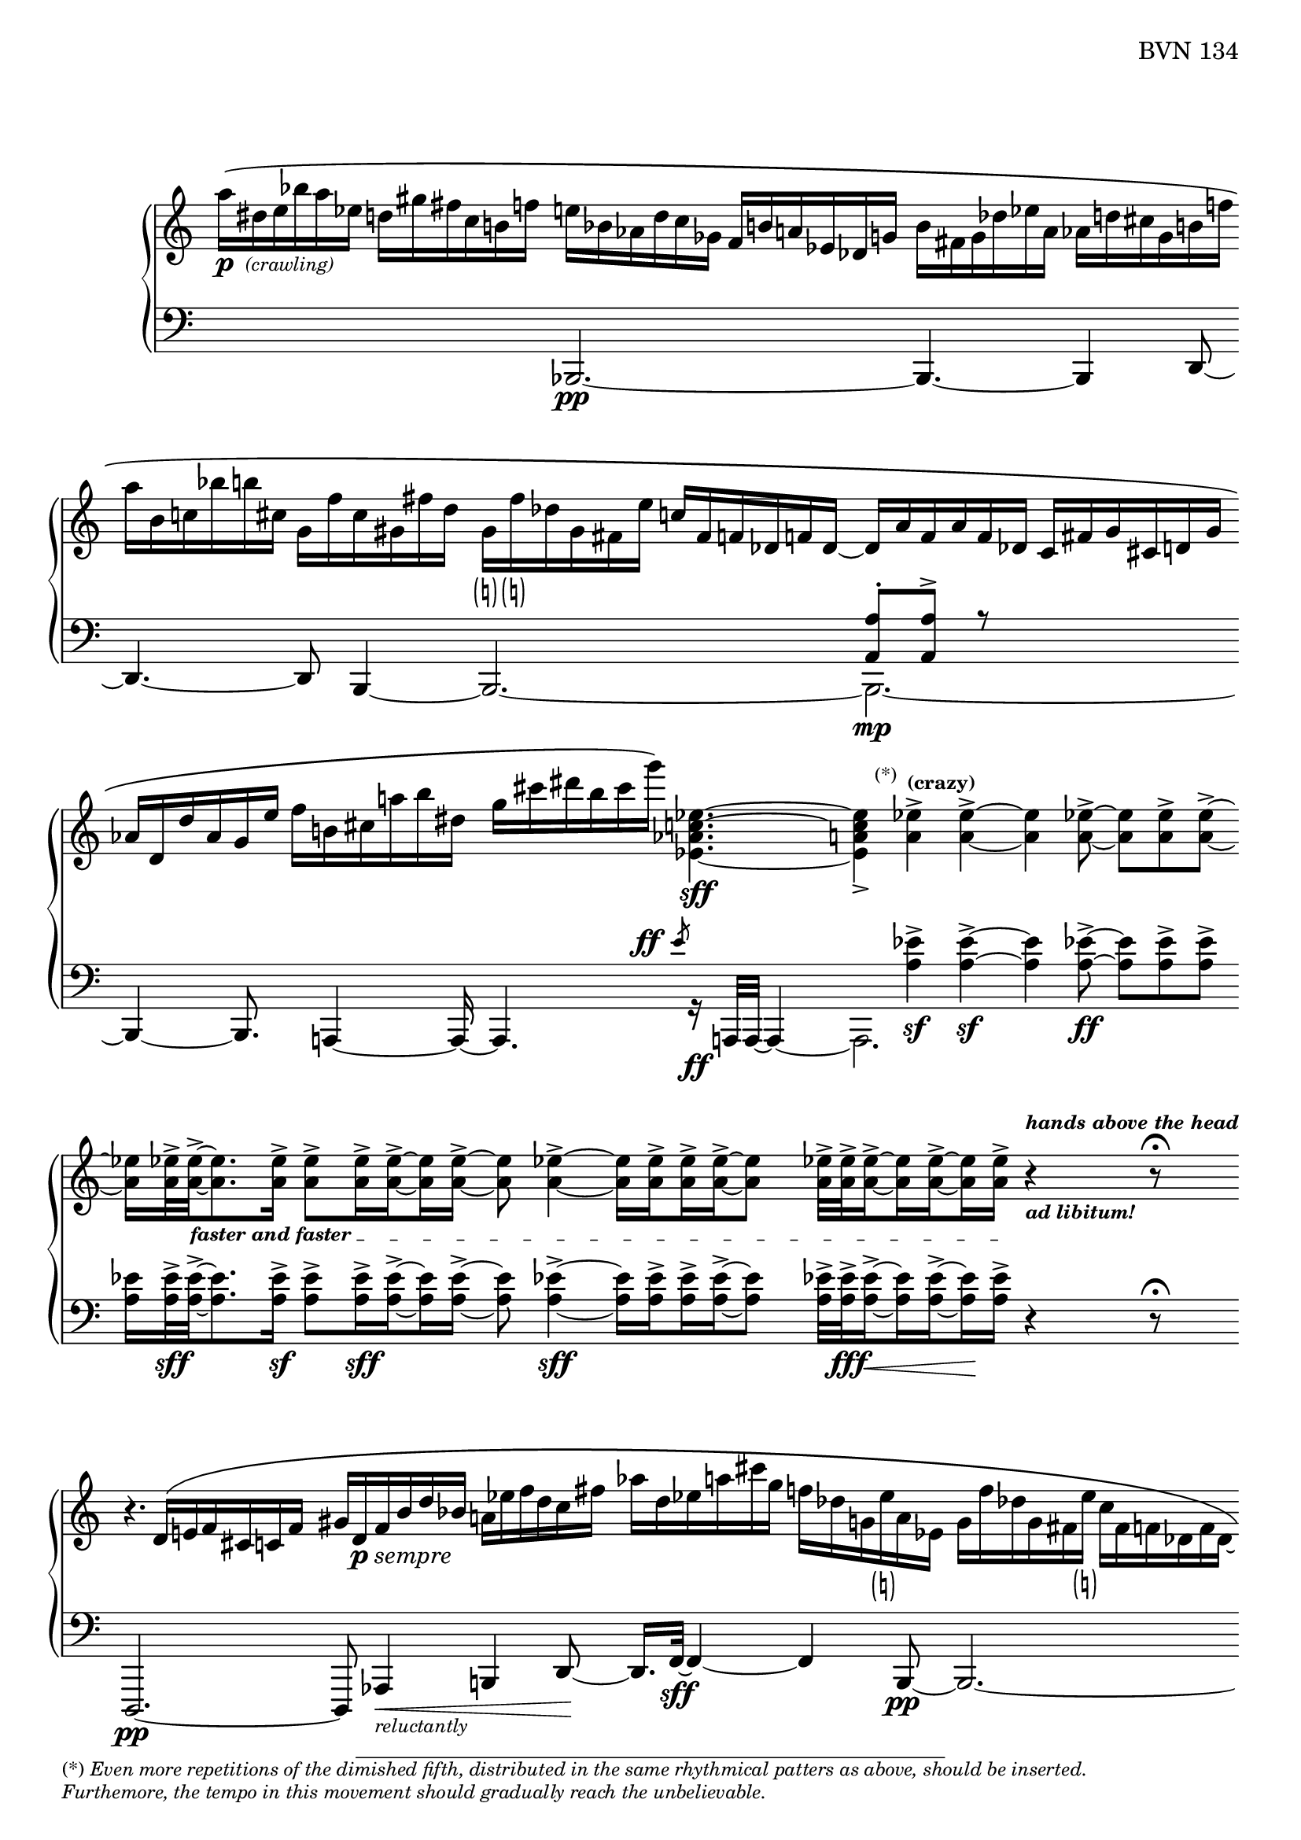 Global = {
   \key c \major
   \time 3/4
   \override Score.Footnote.annotation-line = ##f
   \override Score.BarLine.transparent = ##t
   \override Score.SpanBar.transparent = ##t
   \set Staff.pedalSustainStyle = #'mixed
}

fasterandfaster = {
   \override TextSpanner.bound-details.left.text = \markup {
      \tiny \bold { "faster and faster " }
   }
}

Upper = \relative c'' {
   \clef treble
   %1
   | a'16[\(-\markup { \dynamic p { \tiny \italic " (crawling)" } }
     dis, e bes' a ees]
     d![ gis fis c b f'!]
   | e[ bes aes d c ges]
     f[ b! a! ees des g ]
   | \stemDown
     b[ fis g des' ees a,]
     aes[ d! cis g b f'!]
   | a[ b, c! bes' b! cis,]
     g[ f' cis gis fis' d]
   %5
   | \once\override Accidental.stencil = ##f
     g,!-\markup { \small\parenthesize\natural }[
     \once\override Accidental.stencil = ##f
     f'!-\markup { \small\parenthesize\natural }
     des g, fis e' ]
     \stemUp
     c[ fis, f! des f! des]~
   | des[ a' f a f des]
     c[ fis g cis, d! g]
   | aes[ d, d'
     \once\override Accidental.stencil = ##f
     aes! g e']
     \stemDown
     f[ b, cis a' b dis,]
   | g[ cis dis b cis g']\)
     <ees,, as c ees>4.~\sff
   | <ees a c ees>4_>
     \footnote \markup \tiny "(*)" #'(-0.8 . 3) \markup \tiny \wordwrap {
       (*) \italic {
         "Even more repetitions of the dimished fifth, distributed in the same rhythmical patters as above, should be inserted."
	 \general-align #Y #-1.6
         "Furthemore, the tempo in this movement should gradually reach the unbelievable."
       }
     } Stem
     <a ees'>4^>^\markup \tiny \bold { "(crazy)" }
     <a ees'>4^>~
   %10
   | <a ees'>4
     <a ees'>8~->
     <a ees'>[ <a ees'>-> <a ees'>->~]
   | <a ees'>16[ <a ees'>32->\fasterandfaster
     <a ees'>->~_\startTextSpan
     <a ees'>8. <a ees'>16->]
     \set subdivideBeams = ##t
     \set baseMoment = #(ly:make-moment 1/8)
     <a ees'>8->[ <a ees'>16-> <a ees'>16->~ <a ees'>16 <a ees'>16->]~
   | <a ees'>8 <a ees'>4->~ <a ees'>16[ <a ees'>16-> <a ees'>16-> <a ees'>16->~ <a ees'>8]
   | <a ees'>32->[ <a ees'>32-> <a ees'>16->~ <a ees'>16 <a ees'>16~-> <a ees'>16 <a ees'>16->]_\stopTextSpan
     r4^\markup \tiny \italic \bold { hands above the head }_\markup \tiny \italic \bold { "ad libitum!" }
     \set subdivideBeams = ##f
     r8\fermata
   \break
   | r4. \stemUp d,16\([ e f cis c! f]
   %15
   | gis[ d-\markup { \dynamic p \italic sempre } f b d bes] \stemDown a[ ees' f d c fis]
   | aes[ d, ees a! cis g] f[ des g,
     \once\override Accidental.stencil = ##f
     e'!-\markup { \small\parenthesize\natural }
     a, ees]
   | g[ f' des g, fis
     \once\override Accidental.stencil = ##f
     e'!-\markup { \small\parenthesize\natural }]
     c[fis, f! des f des_~]
   | des[ a' f a f des] c[fis g cis, d! g]
   | aes[ d, d' a! g e']
     \stemDown
     f[ b, cis a' b dis,]
   %20
   | g[ cis dis b c g']\)
     <ees,, a c ees>4.~\sff
   | <ees a c ees>4_>
     <a ees'>4^> <a ees'>4^>~
   | <a ees'>4
     <a ees'>8~->
     <a ees'>[ <a ees'>-> <a ees'>->~]
   | <a ees'>16[ <a ees'>32->
     <a ees'>->~
     <a ees'>8. <a ees'>16->]
     \set subdivideBeams = ##t
     \set baseMoment = #(ly:make-moment 1/8)
     <a ees'>8->[ <a ees'>16-> <a ees'>16->~ <a ees'>16 <a ees'>16->]~
     \set subdivideBeams = ##f
   | <a ees'>32[ <a ees'>32-> <a ees'>32-> <a ees'>32->~ <a ees'>16. <a ees'>32-> <a ees'>16-> <a ees'>16->]~
     <a ees'>32[ <a ees'>32->~ <a ees'>32 <a ees'>32->~ <a ees'>16 <a ees'>16->~ <a ees'>32 <a ees'>32-> <a ees'>32-> <a ees'>32->]~
   %25
   | \set subdivideBeams = ##t
     \set baseMoment = #(ly:make-moment 1/8)
     <a ees'>32[ <a ees'>32-> <a ees'>32-> <a ees'>32->~
     <a ees'>32 <a ees'>32-> <a ees'>32->~ <a ees'>32~
     <a ees'>32 <a ees'>32->~ <a ees'>32 <a ees'>32->]
     \set subdivideBeams = ##f
     << { b4\rest\ff b8\rest\fermata }
       \\ { s8
            \stemUp
            \magnifyMusic 1.5 {
              \once\override Stem.length = #8
              \once\override Staff.BarLine.color = #(x11-color 'grey10)
              d,4\harmonic-\markup \teeny \italic {
                \column {
                  "grasp the"
                  \general-align #Y #-4
                  "bass strings"
                }
              }
            }
	  } >>
   | \ottava #1
     bes''''16_\pp\([ e, bes e \ottava #0 bes e,] bes[ e bes e, bes e,]
   | \stemUp \change Staff = "lower" {
       \shiftOff
       bes[ e bes e, bes e,]\)
       r4.\fermata
     }
     \change Staff = "upper"
   \override Score.SpanBar.transparent = ##f
   \override Score.BarLine.transparent = ##f
   \fine

% la si do re mi fa sol
%  a b  c  d  e  f  g
}

Lower = \relative c {
   \clef bass
   %1
   | s2 s4
   | << { } \\ { \stemUp bes,2.\pp~ } >>
   | << { } \\ { \stemUp bes4.~ bes4 d8~ } >>
   | << { } \\ {
       \stemUp d4.~ d8
       \once\override Accidental.stencil = ##f
       bes4~
     } >>
   %5
   | << { } \\ \stemUp bes2.~ >>
   | << {  <a' a'>8-.[ <a a'>8^>] r8 } \\ { \stemDown bes,2._\mp~ } >>
   | << { } \\ {
       \stemUp \once\override Accidental.stencil = ##f
       bes4~ bes8.  a4~ a16~
     } >>
   | << { s4.
          \override DynamicText.self-alignment-X = #RIGHT
          \override DynamicText.X-offset =
            #(lambda (grob)
               (- (ly:self-alignment-interface::x-aligned-on-self grob)
               1.2))
          \override DynamicLineSpanner.direction = #UP
          \slashedGrace e'''8-\ff
          \revert DynamicText.self-alignment-X
          \revert DynamicText.X-offset
          \revert DynamicLineSpanner.direction
        }
       \\ { \stemUp a,,,4. r16_\ff a32[a32]~ a4~ } >>
   | << { s4 \stemDown <a'' ees'>4\sf-> <a ees'>4\sf->~ } \\ a,,2. >>
   %10
   | << { \stemDown <a'' ees'>4 <a ees'>8~->\ff <a ees'>[ <a ees'>-> <a ees'>->] }
       \\ { } >>
   | <a ees'>16[ <a ees'>32->\sff <a ees'>->~
     <a ees'>8. <a ees'>16->]\sf
     \set subdivideBeams = ##t
     \set baseMoment = #(ly:make-moment 1/8)
     <a ees'>8->[ <a ees'>16->\sff <a ees'>16->~ <a ees'>16 <a ees'>16->]~
   | <a ees'>8 <a ees'>4->~\sff <a ees'>16[ <a ees'>16-> <a ees'>16-> <a ees'>16->~ <a ees'>8]
   | <a ees'>32->[ <a ees'>32->\fff <a ees'>16->~\< <a ees'>16 <a ees'>16~-> <a ees'>16\! <a ees'>16->]
     \set subdivideBeams = ##f
     r4 r8\fermata
   | d,,,2.\pp~
   %15
   | d8 aes'4\<-\markup \tiny { \italic reluctantly } b4 d8~\!
   | d16.[ f32~]\sff f4~ f4 << { } \\ { \stemUp b,8\pp~ } >>
   | << { } \\ { \stemUp b2.~ } >>
   | << { <a' a'>8-.[ <a a'>8^>] r8 } \\ { \stemDown b,2.~ } >>
   | << { } \\ { \stemUp b4.~ b8 a4 } >>
   %20
   | << { s4.
          \override DynamicText.self-alignment-X = #RIGHT
          \override DynamicText.X-offset =
            #(lambda (grob)
               (- (ly:self-alignment-interface::x-aligned-on-self grob)
               1.2))
          \override DynamicLineSpanner.direction = #UP
          \slashedGrace e'''8-\ff
          \revert DynamicText.self-alignment-X
          \revert DynamicText.X-offset
          \revert DynamicLineSpanner.direction
        }
       \\ { \stemUp a,,,4. r16 a32[a32]~ a4~ } >>
   | << { s4 \stemDown <a'' ees'>4\sf-> <a ees'>4\sf->~ } \\ a,,2. >>
   | << { \stemDown <a'' ees'>4 <a ees'>8~->\ff <a ees'>[ <a ees'>-> <a ees'>->] }
       \\ { } >>
   | <a ees'>16[ <a ees'>32->\sff <a ees'>->~
     <a ees'>8. <a ees'>16->]
     \set subdivideBeams = ##t
     \set baseMoment = #(ly:make-moment 1/8)
     <a ees'>8->[ <a ees'>16-> <a ees'>16->~ <a ees'>16 <a ees'>16->]~
     \set subdivideBeams = ##f
   | <a ees'>32[ <a ees'>32-> <a ees'>32-> <a ees'>32->~ <a ees'>16. <a ees'>32-> <a ees'>16-> <a ees'>16->]~
     <a ees'>32[ <a ees'>32->~ <a ees'>32 <a ees'>32->~ <a ees'>16 <a ees'>16->~ <a ees'>32 <a ees'>32-> <a ees'>32-> <a ees'>32->]~
   %25
   | \set subdivideBeams = ##t
     \set baseMoment = #(ly:make-moment 1/8)
     <a ees'>32-\markup \italic { \dynamic sff sempre }[ <a ees'>32-> <a ees'>32-> <a ees'>32->~
     <a ees'>32 <a ees'>32-> <a ees'>32->~ <a ees'>32~
     <a ees'>32 <a ees'>32->~ <a ees'>32 <a ees'>32->]
     \set subdivideBeams = ##f
     r4\sustainOn r8\fermata
   | bes,,,2.~
   | bes2.

   \override Score.SpanBar.transparent = ##f
   \override Score.BarLine.transparent = ##f
   \fine

% la si do re mi fa sol
%  a b  c  d  e  f  g
}

\score {
  \new PianoStaff
  <<
    \accidentalStyle Score.piano
    \new Staff = "upper" {
      \Global
      \Upper
    }
    \new Staff = "lower" {
      \Global
      \Lower
    }
  >>
  \header {
    composer = "Rued Langgaard"
    %opus = "BVN 134"
    % workaround to insert some vertical space after the opus
    opus = \markup {
             \column {
               \line { "BVN 134" }
               \line { " " }
               \line { " " }
               \line { " " }
             }
           }
    subtitle = "Forficula auricularia"
    subsubtitle = "(Earwig)"
    title = \markup {
       %\override #'(font-name . "TeX Gyre Schola") {
       "I"
       %}
    }
  }
  \layout {
    \context { \Score
      \omit BarNumber
      \omit TimeSignature
    }
  }
  \midi {
    \tempo 4 = 40
  }
}
